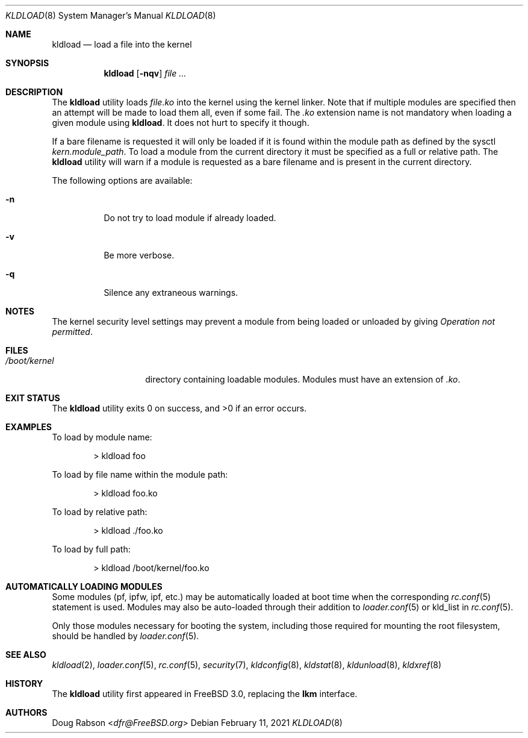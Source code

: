 .\"
.\" Copyright (c) 1997 Doug Rabson
.\" All rights reserved.
.\"
.\" Redistribution and use in source and binary forms, with or without
.\" modification, are permitted provided that the following conditions
.\" are met:
.\" 1. Redistributions of source code must retain the above copyright
.\"    notice, this list of conditions and the following disclaimer.
.\" 2. Redistributions in binary form must reproduce the above copyright
.\"    notice, this list of conditions and the following disclaimer in the
.\"    documentation and/or other materials provided with the distribution.
.\"
.\" THIS SOFTWARE IS PROVIDED BY THE AUTHOR AND CONTRIBUTORS ``AS IS'' AND
.\" ANY EXPRESS OR IMPLIED WARRANTIES, INCLUDING, BUT NOT LIMITED TO, THE
.\" IMPLIED WARRANTIES OF MERCHANTABILITY AND FITNESS FOR A PARTICULAR PURPOSE
.\" ARE DISCLAIMED.  IN NO EVENT SHALL THE AUTHOR OR CONTRIBUTORS BE LIABLE
.\" FOR ANY DIRECT, INDIRECT, INCIDENTAL, SPECIAL, EXEMPLARY, OR CONSEQUENTIAL
.\" DAMAGES (INCLUDING, BUT NOT LIMITED TO, PROCUREMENT OF SUBSTITUTE GOODS
.\" OR SERVICES; LOSS OF USE, DATA, OR PROFITS; OR BUSINESS INTERRUPTION)
.\" HOWEVER CAUSED AND ON ANY THEORY OF LIABILITY, WHETHER IN CONTRACT, STRICT
.\" LIABILITY, OR TORT (INCLUDING NEGLIGENCE OR OTHERWISE) ARISING IN ANY WAY
.\" OUT OF THE USE OF THIS SOFTWARE, EVEN IF ADVISED OF THE POSSIBILITY OF
.\" SUCH DAMAGE.
.\"
.\" $FreeBSD$
.\"
.Dd February 11, 2021
.Dt KLDLOAD 8
.Os
.Sh NAME
.Nm kldload
.Nd load a file into the kernel
.Sh SYNOPSIS
.Nm
.Op Fl nqv
.Ar
.Sh DESCRIPTION
The
.Nm
utility loads
.Ar file Ns Pa .ko
into the kernel using the kernel linker.
Note that if multiple modules are specified then an attempt will
be made to load them all, even if some fail.
The
.Pa .ko
extension name is not mandatory when loading a given module
using
.Nm .
It does not hurt to specify it though.
.Pp
If a bare filename is requested it will only be loaded if it is found within
the module path as defined by the sysctl
.Va kern.module_path .
To load a module from the current directory it must be specified as a full or
relative path.
The
.Nm
utility will warn if a module is requested as a bare filename and is present
in the current directory.
.Pp
The following options are available:
.Bl -tag -width indent
.It Fl n
Do not try to load module if already loaded.
.It Fl v
Be more verbose.
.It Fl q
Silence any extraneous warnings.
.El
.Sh NOTES
The kernel security level settings may prevent a module from being
loaded or unloaded by giving
.Em "Operation not permitted" .
.Sh FILES
.Bl -tag -width /boot/kernel -compact
.It Pa /boot/kernel
directory containing loadable modules.
Modules must have an extension of
.Pa .ko .
.El
.Sh EXIT STATUS
.Ex -std
.Sh EXAMPLES
To load by module name:
.Bd -literal -offset indent
\*[Gt] kldload foo
.Ed
.Pp
To load by file name within the module path:
.Bd -literal -offset indent
\*[Gt] kldload foo.ko
.Ed
.Pp
To load by relative path:
.Bd -literal -offset indent
\*[Gt] kldload ./foo.ko
.Ed
.Pp
To load by full path:
.Bd -literal -offset indent
\*[Gt] kldload /boot/kernel/foo.ko
.Ed
.Sh AUTOMATICALLY LOADING MODULES
Some modules (pf, ipfw, ipf, etc.) may be automatically loaded at boot
time when the corresponding
.Xr rc.conf 5
statement is used.
Modules may also be auto-loaded through their addition to
.Xr loader.conf 5
or kld_list in
.Xr rc.conf 5 .
.Pp
Only those modules necessary for booting the system, including those
required for mounting the root filesystem, should be handled by
.Xr loader.conf 5 .
.Sh SEE ALSO
.Xr kldload 2 ,
.Xr loader.conf 5 ,
.Xr rc.conf 5 ,
.Xr security 7 ,
.Xr kldconfig 8 ,
.Xr kldstat 8 ,
.Xr kldunload 8 ,
.Xr kldxref 8
.Sh HISTORY
The
.Nm
utility first appeared in
.Fx 3.0 ,
replacing the
.Nm lkm
interface.
.Sh AUTHORS
.An Doug Rabson Aq Mt dfr@FreeBSD.org
